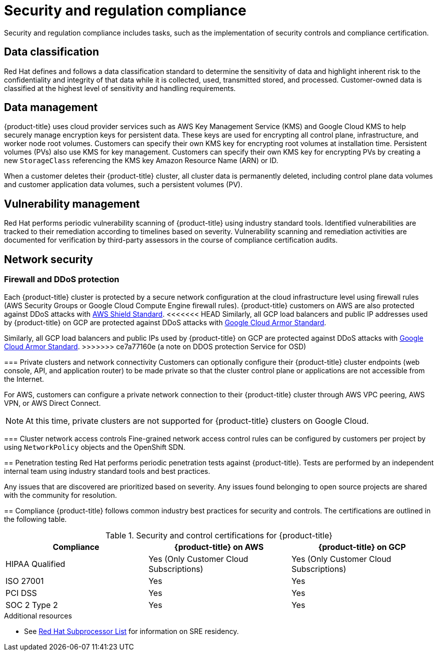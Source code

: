 // Module included in the following assemblies:
//
// * osd_architecture/osd_policy/policy-process-security.adoc

[id="policy-security-regulation-compliance_{context}"]
= Security and regulation compliance

Security and regulation compliance includes tasks, such as the implementation of security controls and compliance certification.

[id="data-classification_{context}"]
== Data classification
Red Hat defines and follows a data classification standard to determine the sensitivity of data and highlight inherent risk to the confidentiality and integrity of that data while it is collected, used, transmitted stored, and processed. Customer-owned data is classified at the highest level of sensitivity and handling requirements.

[id="data-management_{context}"]
== Data management
{product-title} uses cloud provider services such as AWS Key Management Service (KMS) and Google Cloud KMS to help securely manage encryption keys for persistent data. These keys are used for encrypting all control plane, infrastructure, and worker node root volumes. Customers can specify their own KMS key for encrypting root volumes at installation time. Persistent volumes (PVs) also use KMS for key management. Customers can specify their own KMS key for encrypting PVs by creating a new `StorageClass` referencing the KMS key Amazon Resource Name (ARN) or ID.

When a customer deletes their {product-title} cluster, all cluster data is permanently deleted, including control plane data volumes and customer application data volumes, such a persistent volumes (PV).

[id="vulnerability-management_{context}"]
== Vulnerability management
Red Hat performs periodic vulnerability scanning of {product-title} using industry standard tools. Identified vulnerabilities are tracked to their remediation according to timelines based on severity. Vulnerability scanning and remediation activities are documented for verification by third-party assessors in the course of compliance certification audits.

[id="network-security_{context}"]
== Network security

[id="firewall_{context}"]
=== Firewall and DDoS protection
Each {product-title} cluster is protected by a secure network configuration at the cloud infrastructure level using firewall rules (AWS Security Groups or Google Cloud Compute Engine firewall rules). {product-title} customers on AWS are also protected against DDoS attacks with link:https://docs.aws.amazon.com/waf/latest/developerguide/ddos-overview.html[AWS Shield Standard].
<<<<<<< HEAD
Similarly, all GCP load balancers and public IP addresses used by {product-title} on GCP are protected against DDoS attacks with link:https://cloud.google.com/armor/docs/managed-protection-overview[Google Cloud Armor Standard].
=======
Similarly, all GCP load balancers and public IPs used by {product-title} on GCP are protected against DDoS attacks with link:https://cloud.google.com/armor/docs/managed-protection-overview[Google Cloud Armor Standard].
>>>>>>> ce7a77160e (a note on DDOS protection Service for OSD)
[id="private-clusters_{context}"]
=== Private clusters and network connectivity
Customers can optionally configure their {product-title} cluster endpoints (web console, API, and application router) to be made private so that the cluster control plane or applications are not accessible from the Internet.

For AWS, customers can configure a private network connection to their {product-title} cluster through AWS VPC peering, AWS VPN, or AWS Direct Connect.

[NOTE]
====
At this time, private clusters are not supported for {product-title} clusters on Google Cloud.
====

[id="network-access-controls_{context}"]
=== Cluster network access controls
Fine-grained network access control rules can be configured by customers per project by using `NetworkPolicy` objects and the OpenShift SDN.

[id="penetration-testing_{context}"]
== Penetration testing
Red Hat performs periodic penetration tests against {product-title}. Tests are performed by an independent internal team using industry standard tools and best practices.

Any issues that are discovered are prioritized based on severity. Any issues found belonging to open source projects are shared with the community for resolution.

[id="compliance_{context}"]
== Compliance
{product-title} follows common industry best practices for security and controls. The certifications are outlined in the following table.

.Security and control certifications for {product-title}
[cols= "3,3,3",options="header"]
|===
| Compliance | {product-title} on AWS | {product-title} on GCP

| HIPAA Qualified | Yes (Only Customer Cloud Subscriptions) | Yes (Only Customer Cloud Subscriptions)

| ISO 27001 | Yes | Yes

| PCI DSS | Yes | Yes

| SOC 2 Type 2 | Yes | Yes

|===

//This table exists in sdpolicy-security.adoc file also.

[role="_additional-resources"]
.Additional resources

* See link:https://access.redhat.com/articles/5528091[Red Hat Subprocessor List] for information on SRE residency.
